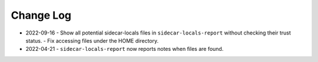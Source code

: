 
##########
Change Log
##########


- 2022-09-16
  - Show all potential sidecar-locals files in ``sidecar-locals-report`` without checking their trust status.
  - Fix accessing files under the HOME directory.

- 2022-04-21
  - ``sidecar-locals-report`` now reports notes when files are found.
